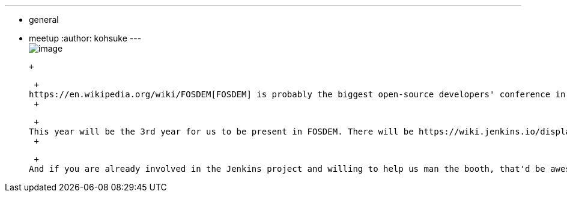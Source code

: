 ---
:layout: post
:title: Jenkins at FOSDEM 2014
:nodeid: 452
:created: 1390702838
:tags:
  - general
  - meetup
:author: kohsuke
---
 +
image:https://jenkins-ci.org/sites/default/files/images/fosdem.png[image] +

 +

 +
https://en.wikipedia.org/wiki/FOSDEM[FOSDEM] is probably the biggest open-source developers' conference in Europe. +
 +

 +
This year will be the 3rd year for us to be present in FOSDEM. There will be https://wiki.jenkins.io/display/JENKINS/FOSDEM[a bunch of community people], handing out flyers and stickers, showing Jenkins, and generally be available to talk to people! This year, we'll bring some Jenkins T-shirts to sell, and hopefully some bobble heads as well. So please be sure to drop by. +
 +

 +
And if you are already involved in the Jenkins project and willing to help us man the booth, that'd be awesome! Looking forward to seeing you! +
